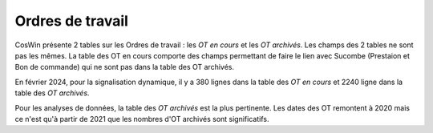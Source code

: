 Ordres de travail
===================

CosWin présente 2 tables sur les Ordres de travail : les *OT en cours* et les *OT archivés*. 
Les champs des 2 tables ne sont pas les mêmes. La table des OT en cours comporte des champs permettant de faire le lien avec Sucombe (Prestaion et Bon de commande) qui ne sont pas dans la table des OT archivés.

En février 2024, pour la signalisation dynamique, il y a 380 lignes dans la table des *OT en cours* et 2240 ligne dans la table des *OT archivés*.

Pour les analyses de données, la table  des *OT archivés* est la plus pertinente.
Les dates des OT remontent à 2020 mais ce n'est qu'à partir de 2021 que les nombres d'OT archivés sont significatifs.














